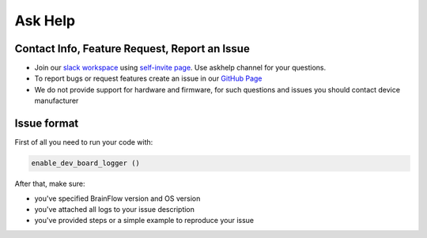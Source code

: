 Ask Help
===========

Contact Info, Feature Request, Report an Issue
-----------------------------------------------

- Join our `slack workspace <https://openbraintalk.slack.com/>`_ using `self\-invite page <https://c6ber255cc.execute-api.eu-west-1.amazonaws.com/Express/>`_. Use askhelp channel for your questions.
- To report bugs or request features create an issue in our `GitHub Page <https://github.com/brainflow-dev/brainflow>`_
- We do not provide support for hardware and firmware, for such questions and issues you should contact device manufacturer

Issue format
--------------

First of all you need to run your code with:

.. code-block:: python

   enable_dev_board_logger ()
   

After that, make sure:

- you've specified BrainFlow version and OS version
- you've attached all logs to your issue description
- you've provided steps or a simple example to reproduce your issue

